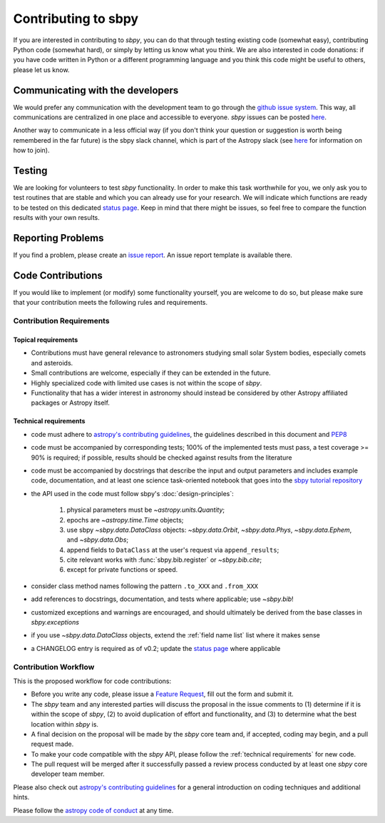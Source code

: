 .. _contributing:

Contributing to sbpy
====================

If you are interested in contributing to `sbpy`, you can do that
through testing existing code (somewhat easy), contributing Python
code (somewhat hard), or simply by letting us know what you think. We
are also interested in code donations: if you have code written in
Python or a different programming language and you think this code
might be useful to others, please let us know.

Communicating with the developers
---------------------------------

We would prefer any communication with the development team to go
through the `github issue system
<https://guides.github.com/features/issues/>`_. This way, all
communications are centralized in one place and accessible to
everyone. `sbpy` issues can be posted `here
<https://github.com/NASA-Planetary-Science/sbpy/issues>`__.

Another way to communicate in a less official way (if you don't think
your question or suggestion is worth being remembered in the far
future) is the sbpy slack channel, which is part of the Astropy slack
(see `here <https://www.astropy.org/help.html>`__ for information on
how to join).

Testing
-------

We are looking for volunteers to test `sbpy` functionality. In order
to make this task worthwhile for you, we only ask you to test routines
that are stable and which you can already use for your research. We
will indicate which functions are ready to be tested on this dedicated
`status page <status.rst>`_. Keep in mind that there might be issues,
so feel free to compare the function results with your own results.


Reporting Problems
------------------

If you find a problem, please create an `issue report
<https://github.com/NASA-Planetary-Science/sbpy/issues>`__. An issue
report template is available there.
 

Code Contributions
------------------

If you would like to implement (or modify) some functionality
yourself, you are welcome to do so, but please make sure that your
contribution meets the following rules and requirements.

Contribution Requirements
~~~~~~~~~~~~~~~~~~~~~~~~~

Topical requirements
^^^^^^^^^^^^^^^^^^^^

* Contributions must have general relevance to astronomers studying
  small solar System bodies, especially comets and asteroids.
* Small contributions are welcome, especially if they can be extended
  in the future.
* Highly specialized code with limited use cases is not within the scope of `sbpy`.
* Functionality that has a wider interest in astronomy should instead be
  considered by other Astropy affiliated packages or Astropy itself.

.. _technical requirements:
  
Technical requirements
^^^^^^^^^^^^^^^^^^^^^^

* code must adhere to `astropy's contributing guidelines
  <http://www.astropy.org/contribute.html>`__, the guidelines
  described in this document and `PEP8
  <https://www.python.org/dev/peps/pep-0008/>`_
* code must be accompanied by corresponding tests; 100% of the
  implemented tests must pass, a test coverage >= 90% is required; if
  possible, results should be checked against results from the
  literature
* code must be accompanied by docstrings that describe the input and
  output parameters and includes example code, documentation, and at
  least one science task-oriented notebook that goes into the `sbpy
  tutorial repository
  <https://github.com/NASA-Planetary-Science/sbpy-tutorial>`_
* the API used in the code must follow sbpy's :doc:`design-principles`:

    1. physical parameters must be `~astropy.units.Quantity`;
    2. epochs are `~astropy.time.Time` objects;
    3. use sbpy `~sbpy.data.DataClass` objects: `~sbpy.data.Orbit`, `~sbpy.data.Phys`, `~sbpy.data.Ephem`, and `~sbpy.data.Obs`;
    4. append fields to ``DataClass`` at the user's request via ``append_results``;
    5. cite relevant works with :func:`sbpy.bib.register` or `~sbpy.bib.cite`;
    6. except for private functions or speed.

* consider class method names following the pattern ``.to_XXX`` and ``.from_XXX``
* add references to docstrings, documentation, and tests where
  applicable; use `~sbpy.bib`!
* customized exceptions and warnings are encouraged, and should
  ultimately be derived from the base classes in `sbpy.exceptions`
* if you use `~sbpy.data.DataClass` objects, extend the :ref:`field
  name list` list  where it makes sense
* a CHANGELOG entry is required as of v0.2; update the `status page
  <status.rst>`_ where applicable



Contribution Workflow
~~~~~~~~~~~~~~~~~~~~~

This is the proposed workflow for code contributions:

* Before you write any code, please issue a `Feature Request
  <https://github.com/NASA-Planetary-Science/sbpy/issues/new?assignees=&labels=feature+request&template=feature_request.md&title=feature+request>`_,
  fill out the form and submit it.
* The `sbpy` team and any interested parties will discuss the proposal
  in the issue comments to (1) determine if it is within the scope of
  `sbpy`, (2) to avoid duplication of effort and functionality,
  and (3) to determine what the best location within `sbpy` is.
* A final decision on the proposal will be made by the `sbpy` core
  team and, if accepted, coding may begin, and a pull request made.
* To make your code compatible with the `sbpy` API, please follow the
  :ref:`technical requirements` for new code.  
* The pull request will be merged after it successfully passed a
  review process conducted by at least one `sbpy` core developer team
  member.

Please also check out `astropy's contributing guidelines
<http://www.astropy.org/contribute.html>`__ for a general introduction
on coding techniques and additional hints.

Please follow the `astropy code of conduct`_ at any time.

.. _astropy code of conduct: http://docs.astropy.org/en/latest/development/codeguide.html

